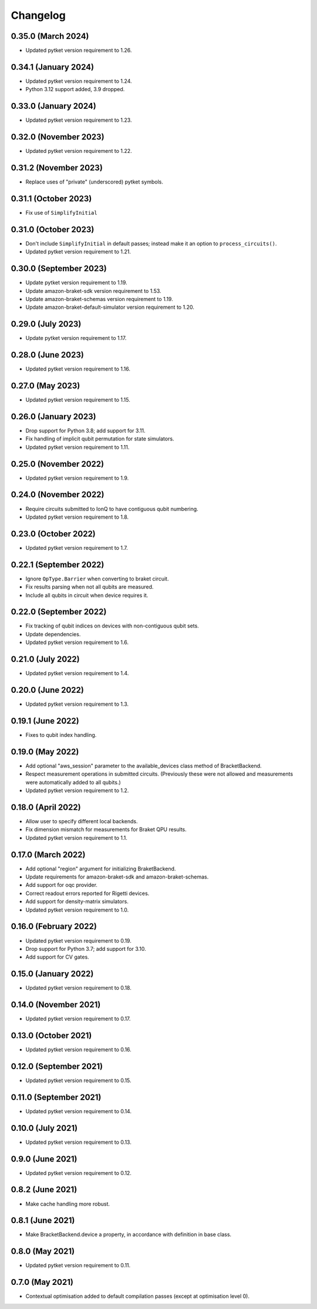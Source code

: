 Changelog
~~~~~~~~~

0.35.0 (March 2024)
-------------------

* Updated pytket version requirement to 1.26.

0.34.1 (January 2024)
---------------------

* Updated pytket version requirement to 1.24.
* Python 3.12 support added, 3.9 dropped.

0.33.0 (January 2024)
---------------------

* Updated pytket version requirement to 1.23.

0.32.0 (November 2023)
----------------------

* Updated pytket version requirement to 1.22.

0.31.2 (November 2023)
----------------------

* Replace uses of "private" (underscored) pytket symbols.

0.31.1 (October 2023)
---------------------

* Fix use of ``SimplifyInitial``

0.31.0 (October 2023)
---------------------

* Don't include ``SimplifyInitial`` in default passes; instead make it an option
  to ``process_circuits()``.
* Updated pytket version requirement to 1.21.

0.30.0 (September 2023)
-----------------------

* Update pytket version requirement to 1.19.
* Update amazon-braket-sdk version requirement to 1.53.
* Update amazon-braket-schemas version requirement to 1.19.
* Update amazon-braket-default-simulator version requirement to 1.20.

0.29.0 (July 2023)
------------------

* Update pytket version requirement to 1.17.

0.28.0 (June 2023)
------------------

* Updated pytket version requirement to 1.16.

0.27.0 (May 2023)
-----------------

* Updated pytket version requirement to 1.15.

0.26.0 (January 2023)
---------------------

* Drop support for Python 3.8; add support for 3.11.
* Fix handling of implicit qubit permutation for state simulators.
* Updated pytket version requirement to 1.11.

0.25.0 (November 2022)
----------------------

* Updated pytket version requirement to 1.9.

0.24.0 (November 2022)
----------------------

* Require circuits submitted to IonQ to have contiguous qubit numbering.
* Updated pytket version requirement to 1.8.

0.23.0 (October 2022)
---------------------

* Updated pytket version requirement to 1.7.

0.22.1 (September 2022)
-----------------------

* Ignore ``OpType.Barrier`` when converting to braket circuit.
* Fix results parsing when not all qubits are measured.
* Include all qubits in circuit when device requires it.

0.22.0 (September 2022)
-----------------------

* Fix tracking of qubit indices on devices with non-contiguous qubit sets.
* Update dependencies.
* Updated pytket version requirement to 1.6.

0.21.0 (July 2022)
------------------

* Updated pytket version requirement to 1.4.

0.20.0 (June 2022)
------------------

* Updated pytket version requirement to 1.3.

0.19.1 (June 2022)
------------------

* Fixes to qubit index handling.

0.19.0 (May 2022)
-----------------

* Add optional "aws_session" parameter to the available_devices class method of BracketBackend.
* Respect measurement operations in submitted circuits. (Previously these were
  not allowed and measurements were automatically added to all qubits.)
* Updated pytket version requirement to 1.2.

0.18.0 (April 2022)
-------------------

* Allow user to specify different local backends.
* Fix dimension mismatch for measurements for Braket QPU results.
* Updated pytket version requirement to 1.1.

0.17.0 (March 2022)
-------------------

* Add optional "region" argument for initializing BraketBackend.
* Update requirements for amazon-braket-sdk and amazon-braket-schemas.
* Add support for oqc provider.
* Correct readout errors reported for Rigetti devices.
* Add support for density-matrix simulators.
* Updated pytket version requirement to 1.0.

0.16.0 (February 2022)
----------------------

* Updated pytket version requirement to 0.19.
* Drop support for Python 3.7; add support for 3.10.
* Add support for CV gates.

0.15.0 (January 2022)
---------------------

* Updated pytket version requirement to 0.18.

0.14.0 (November 2021)
----------------------

* Updated pytket version requirement to 0.17.

0.13.0 (October 2021)
---------------------

* Updated pytket version requirement to 0.16.

0.12.0 (September 2021)
-----------------------

* Updated pytket version requirement to 0.15.

0.11.0 (September 2021)
-----------------------

* Updated pytket version requirement to 0.14.

0.10.0 (July 2021)
------------------

* Updated pytket version requirement to 0.13.

0.9.0 (June 2021)
-----------------

* Updated pytket version requirement to 0.12.

0.8.2 (June 2021)
-----------------

* Make cache handling more robust.

0.8.1 (June 2021)
-----------------

* Make BracketBackend.device a property, in accordance with definition in base class.

0.8.0 (May 2021)
----------------

* Updated pytket version requirement to 0.11.

0.7.0 (May 2021)
----------------

* Contextual optimisation added to default compilation passes (except at optimisation level 0).
